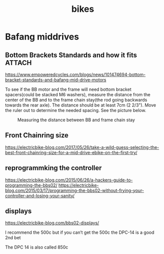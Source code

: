 :PROPERTIES:
:ID:       b87e63b0-7d21-4cb5-8418-ac5f93551ed7
:END:
#+title: bikes

* Bafang middrives
** Bottom Brackets Standards and how it fits :ATTACH:

https://www.empoweredcycles.com/blogs/news/101474694-bottom-bracket-standards-and-bafang-mid-drive-motors

To see if the BB motor and the frame will need bottom bracket spacers(could be stacked M6 washers), measure the distance from the center of the BB and to the frame chain stay(the rod going backwards towards the rear axle).
The distance should be at least 7cm (2 2/3"). Move the ruler out to determine the needed spacing. See the picture below.


#+CAPTION: Measuring the distance between BB and frame chain stay
[[attachment:_20240307_215132IMG_2643_a3db526f-2196-4b43-958e-7651e76dea03_large.JPG.jpeg]]

** Front Chainring size
https://electricbike-blog.com/2017/05/26/take-a-wild-guess-selecting-the-best-front-chainring-size-for-a-mid-drive-ebike-on-the-first-try/
** reprogrammking the controller

https://electricbike-blog.com/2015/06/26/a-hackers-guide-to-programming-the-bbs02/
https://electricbike-blog.com/2015/03/17/programming-the-bbs02-without-frying-your-controller-and-losing-your-sanity/

** displays
https://electricbike-blog.com/bbs02-displays/

I recommend the 500c but if you can’t get the 500c the DPC-14 is a good 2nd bet

The DPC 14 is also called 850c
